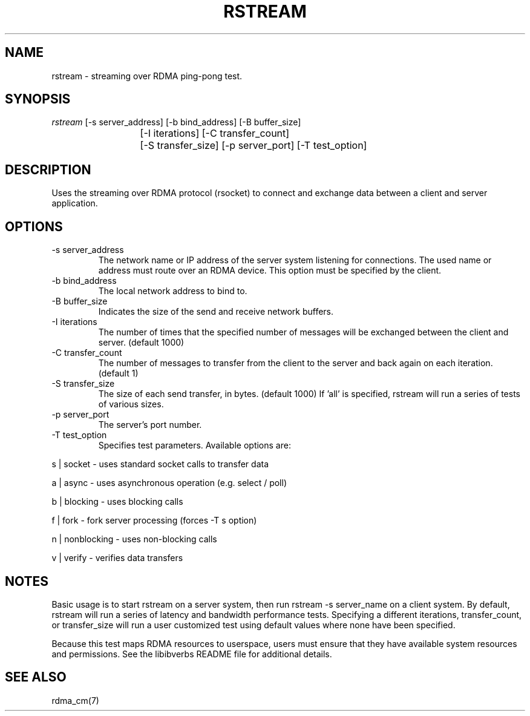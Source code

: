 .TH "RSTREAM" 1 "2011-11-16" "librdmacm" "librdmacm" librdmacm
.SH NAME
rstream \- streaming over RDMA ping-pong test.
.SH SYNOPSIS
.sp
.nf
\fIrstream\fR [-s server_address] [-b bind_address] [-B buffer_size]
			[-I iterations] [-C transfer_count]
			[-S transfer_size] [-p server_port] [-T test_option]
.fi
.SH "DESCRIPTION"
Uses the streaming over RDMA protocol (rsocket) to connect and exchange
data between a client and server application.
.SH "OPTIONS"
.TP
\-s server_address
The network name or IP address of the server system listening for
connections.  The used name or address must route over an RDMA device.
This option must be specified by the client.
.TP
\-b bind_address
The local network address to bind to.
.TP
\-B buffer_size
Indicates the size of the send and receive network buffers.
.TP
\-I iterations
The number of times that the specified number of messages will be
exchanged between the client and server.  (default 1000)
.TP
\-C transfer_count
The number of messages to transfer from the client to the server and
back again on each iteration.  (default 1)
.TP
\-S transfer_size
The size of each send transfer, in bytes.  (default 1000)  If 'all'
is specified, rstream will run a series of tests of various sizes.
.TP
\-p server_port
The server's port number.
.TP
\-T test_option
Specifies test parameters.  Available options are:
.P
s | socket  - uses standard socket calls to transfer data
.P
a | async - uses asynchronous operation (e.g. select / poll)
.P
b | blocking - uses blocking calls
.P
f | fork - fork server processing (forces -T s option)
.P
n | nonblocking - uses non-blocking calls
.P
v | verify - verifies data transfers
.SH "NOTES"
Basic usage is to start rstream on a server system, then run
rstream -s server_name on a client system.  By default, rstream
will run a series of latency and bandwidth performance tests.
Specifying a different iterations, transfer_count, or transfer_size
will run a user customized test using default values where none
have been specified.
.P
Because this test maps RDMA resources to userspace, users must ensure
that they have available system resources and permissions.  See the
libibverbs README file for additional details.
.SH "SEE ALSO"
rdma_cm(7)
